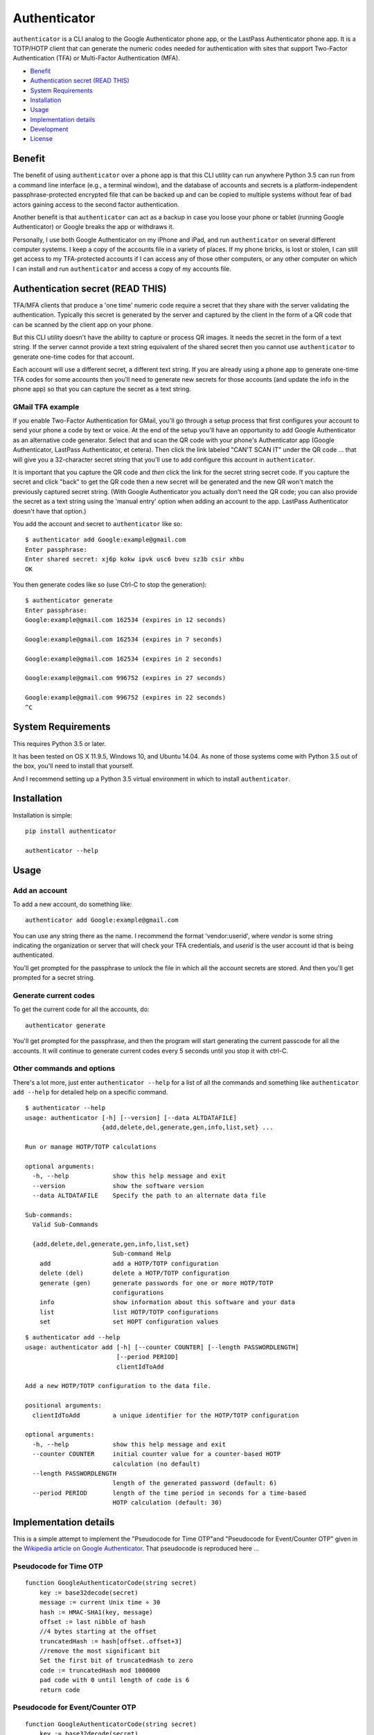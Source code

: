 Authenticator
=============

``authenticator`` is a CLI analog to the Google Authenticator phone app, or the LastPass Authenticator phone app. It is a TOTP/HOTP client that can generate the numeric codes needed for authentication with sites that support Two-Factor Authentication (TFA) or Multi-Factor Authentication (MFA).

* `Benefit`_
* `Authentication secret (READ THIS)`_
* `System Requirements`_
* `Installation`_
* `Usage`_
* `Implementation details`_
* `Development`_
* `License`_

Benefit
-------

The benefit of using ``authenticator`` over a phone app is that this CLI utility can run anywhere Python 3.5 can run from a command line interface (e.g., a terminal window), and the database of accounts and secrets is a platform-independent passphrase-protected encrypted file that can be backed up and can be copied to multiple systems without fear of bad actors gaining access to the second factor authentication.

Another benefit is that ``authenticator`` can act as a backup in case you loose your phone or tablet (running Google Authenticator) or Google breaks the app or withdraws it.

Personally, I use both Google Authenticator on my iPhone and iPad, and run ``authenticator`` on several different computer systems. I keep a copy of the accounts file in a variety of places. If my phone bricks, is lost or stolen, I can still get access to my TFA-protected accounts if I can access any of those other computers, or any other computer on which I can install and run ``authenticator`` and access a copy of my accounts file.

Authentication secret (READ THIS)
---------------------------------

TFA/MFA clients that produce a 'one time' numeric code require a secret that they share with the server validating the authentication. Typically this secret is generated by the server and captured by the client in the form of a QR code that can be scanned by the client app on your phone.

But this CLI utility doesn't have the ability to capture or process QR images. It needs the secret in the form of a text string. If the server cannot provide a text string equivalent of the shared secret then you cannot use ``authenticator`` to generate one-time codes for that account.

Each account will use a different secret, a different text string. If you are already using a phone app to generate one-time TFA codes for some accounts then you'll need to generate new secrets for those accounts (and update the info in the phone app) so that you can capture the secret as a text string.

GMail TFA example
~~~~~~~~~~~~~~~~~

If you enable Two-Factor Authentication for GMail, you'll go through a setup process that first configures your account to send your phone a code by text or voice. At the end of the setup you'll have an opportunity to add Google Authenticator as an alternative code generator. Select that and scan the QR code with your phone's Authenticator app (Google Authenticator, LastPass Authenticator, et cetera). Then click the link labeled "CAN'T SCAN IT" under the QR code ... that will give you a 32-character secret string that you'll use to add configure this account in ``authenticator``.

It is important that you capture the QR code and *then* click the link for the secret string secret code. If you capture the secret and click "back" to get the QR code then a new secret will be generated and the new QR won't match the previously captured secret string. (With Google Authenticator you actually don't need the QR code; you can also provide the secret as a text string using the 'manual entry' option when adding an account to the app. LastPass Authenticator doesn't have that option.)

You add the account and secret to ``authenticator`` like so::

	$ authenticator add Google:example@gmail.com
	Enter passphrase:
	Enter shared secret: xj6p kokw ipvk usc6 bveu sz3b csir xhbu
	OK

You then generate codes like so (use Ctrl-C to stop the generation)::

	$ authenticator generate
	Enter passphrase:
	Google:example@gmail.com 162534 (expires in 12 seconds)

	Google:example@gmail.com 162534 (expires in 7 seconds)

	Google:example@gmail.com 162534 (expires in 2 seconds)

	Google:example@gmail.com 996752 (expires in 27 seconds)

	Google:example@gmail.com 996752 (expires in 22 seconds)
	^C

System Requirements
-------------------

This requires Python 3.5 or later.

It has been tested on OS X 11.9.5, Windows 10, and Ubuntu 14.04. As none of those systems come with Python 3.5 out of the box, you'll need to install that yourself.

And I recommend setting up a Python 3.5 virtual environment in which to install ``authenticator``.

Installation
------------

Installation is simple::

	pip install authenticator

	authenticator --help

Usage
-----

Add an account
~~~~~~~~~~~~~~

To add a new account, do something like::

	authenticator add Google:example@gmail.com

You can use any string there as the name. I recommend the format 'vendor:userid', where *vendor* is some string indicating the organization or server that will check your TFA credentials, and *userid* is the user account id that is being authenticated.

You'll get prompted for the passphrase to unlock the file in which all the account secrets are stored. And then you'll get prompted for a secret string.

Generate current codes
~~~~~~~~~~~~~~~~~~~~~~

To get the current code for all the accounts, do::

	authenticator generate

You'll get prompted for the passphrase, and then the program will start generating the current passcode for all the accounts. It will continue to generate current codes every 5 seconds until you stop it with ctrl-C.

Other commands and options
~~~~~~~~~~~~~~~~~~~~~~~~~~

There's a lot more, just enter ``authenticator --help`` for a list of all the commands and something like ``authenticator add --help`` for detailed help on a specific command.

::

	$ authenticator --help
	usage: authenticator [-h] [--version] [--data ALTDATAFILE]
	                     {add,delete,del,generate,gen,info,list,set} ...

	Run or manage HOTP/TOTP calculations

	optional arguments:
	  -h, --help            show this help message and exit
	  --version             show the software version
	  --data ALTDATAFILE    Specify the path to an alternate data file

	Sub-commands:
	  Valid Sub-Commands

	  {add,delete,del,generate,gen,info,list,set}
	                        Sub-command Help
	    add                 add a HOTP/TOTP configuration
	    delete (del)        delete a HOTP/TOTP configuration
	    generate (gen)      generate passwords for one or more HOTP/TOTP
	                        configurations
	    info                show information about this software and your data
	    list                list HOTP/TOTP configurations
	    set                 set HOPT configuration values

::

	$ authenticator add --help
	usage: authenticator add [-h] [--counter COUNTER] [--length PASSWORDLENGTH]
	                         [--period PERIOD]
	                         clientIdToAdd

	Add a new HOTP/TOTP configuration to the data file.

	positional arguments:
	  clientIdToAdd         a unique identifier for the HOTP/TOTP configuration

	optional arguments:
	  -h, --help            show this help message and exit
	  --counter COUNTER     initial counter value for a counter-based HOTP
	                        calculation (no default)
	  --length PASSWORDLENGTH
	                        length of the generated password (default: 6)
	  --period PERIOD       length of the time period in seconds for a time-based
	                        HOTP calculation (default: 30)

Implementation details
----------------------

This is a simple attempt to implement the "Pseudocode for Time OTP"and "Pseudocode for Event/Counter OTP" given in the `Wikipedia article on Google Authenticator`_. That pseudocode is reproduced here ...

.. _`Wikipedia article on Google Authenticator`: https://en.wikipedia.org/wiki/Google_Authenticator

Pseudocode for Time OTP
~~~~~~~~~~~~~~~~~~~~~~~

::

	function GoogleAuthenticatorCode(string secret)
	    key := base32decode(secret)
	    message := current Unix time ÷ 30
	    hash := HMAC-SHA1(key, message)
	    offset := last nibble of hash
	    //4 bytes starting at the offset
	    truncatedHash := hash[offset..offset+3]
	    //remove the most significant bit
	    Set the first bit of truncatedHash to zero
	    code := truncatedHash mod 1000000
	    pad code with 0 until length of code is 6
	    return code

Pseudocode for Event/Counter OTP
~~~~~~~~~~~~~~~~~~~~~~~~~~~~~~~~

::

	function GoogleAuthenticatorCode(string secret)
	    key := base32decode(secret)
	    message := counter encoded on 8 bytes
	    hash := HMAC-SHA1(key, message)
	    offset := last nibble of hash
	    //4 bytes starting at the offset
	    truncatedHash := hash[offset..offset+3]
	    //remove the most significant bit
	    Set the first bit of truncatedHash to zero
	    code := truncatedHash mod 1000000
	    pad code with 0 until length of code is 6
	    return code

I've validated the pseudocode and this implementation against RFC6238_ (TOTP), RFC4226_ (HOTP) and RFC4648_ (Base32 encoding).

.. _RFC6238: http://tools.ietf.org/html/rfc6238
.. _RFC4226: http://tools.ietf.org/html/rfc4226
.. _RFC4648: http://tools.ietf.org/html/rfc4648

Dependencies
~~~~~~~~~~~~

This implementation requires:

* Python 3.5 or later
* `cryptography 1.4`_
* `iso8601 0.1.11`_

.. _`cryptography 1.4`: https://pypi.python.org/pypi/cryptography/1.4
.. _`iso8601 0.1.11`: https://pypi.python.org/pypi/iso8601/0.1.11

Development
-----------

To setup the development environment on OS X, clone the repo from GitHub, and then ``cd`` in Terminal to the root of the cloned repository and do:

1. ``dev/venv/make-venv.sh``
2. ``. dev/venv/activate-project.src``
3. ``dev/venv/provision-venv.sh``
4. ``dev/lint.sh``
5. ``dev/runtests.sh``

To setup the development environment on OS X, clone the repo from GitHub, and then ``cd`` in Terminal to the root of the cloned repository and do:

1. ``dev/venv/make-venv.ps1``
2. ``dev/venv/activate-project.ps1``
3. ``dev/venv/provision-venv.ps1``
4. ``dev/lint.ps1``
5. ``dev/runtests.ps1``

You can find out more about why the virtual environment is setup and managed that way by looking at these blog posts:

* `Using Virtual Environments - Python I`_
* `Using Virtual Environments - Python II`_

.. _`Using Virtual Environments - Python I`: https://www.develves.net/blogs/asd/2016-02-11-using-virtual-environments-python-1/
.. _`Using Virtual Environments - Python II`: https://www.develves.net/blogs/asd/2016-02-25-using-virtual-environments-python-2/

I build the distribution using ``dev/build/make-package.sh``.

License
-------

This project uses the MIT license.


